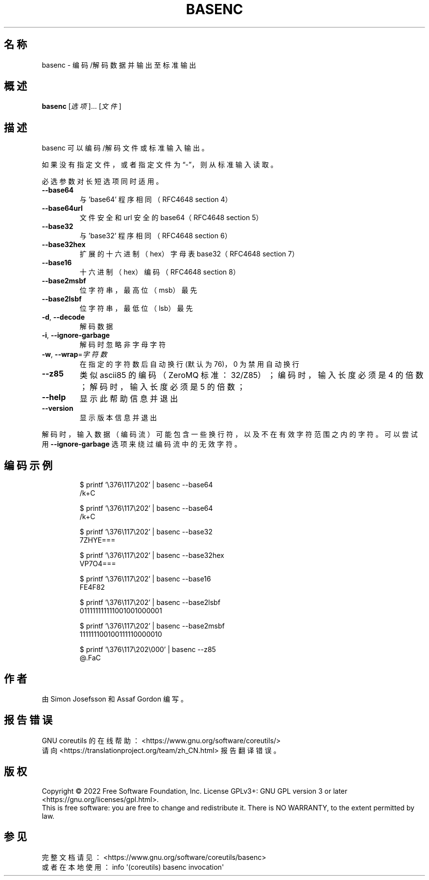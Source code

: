 .\" DO NOT MODIFY THIS FILE!  It was generated by help2man 1.48.5.
.\"*******************************************************************
.\"
.\" This file was generated with po4a. Translate the source file.
.\"
.\"*******************************************************************
.TH BASENC 1 "September 2022" "GNU coreutils 9.1" 用户命令
.SH 名称
basenc \- 编码/解码数据并输出至标准输出
.SH 概述
\fBbasenc\fP [\fI\,选项\/\fP]... [\fI\,文件\/\fP]
.SH 描述
.\" Add any additional description here
.PP
basenc 可以编码/解码文件或标准输入输出。
.PP
如果没有指定文件，或者指定文件为“\-”，则从标准输入读取。
.PP
必选参数对长短选项同时适用。
.TP 
\fB\-\-base64\fP
与 'base64' 程序相同（RFC4648 section 4）
.TP 
\fB\-\-base64url\fP
文件安全和 url 安全的 base64（RFC4648 section 5）
.TP 
\fB\-\-base32\fP
与 'base32' 程序相同（RFC4648 section 6）
.TP 
\fB\-\-base32hex\fP
扩展的十六进制（hex）字母表 base32（RFC4648 section 7）
.TP 
\fB\-\-base16\fP
十六进制（hex）编码（RFC4648 section 8）
.TP 
\fB\-\-base2msbf\fP
位字符串，最高位（msb）最先
.TP 
\fB\-\-base2lsbf\fP
位字符串，最低位（lsb）最先
.TP 
\fB\-d\fP, \fB\-\-decode\fP
解码数据
.TP 
\fB\-i\fP, \fB\-\-ignore\-garbage\fP
解码时忽略非字母字符
.TP 
\fB\-w\fP, \fB\-\-wrap\fP=\fI\,字符数\/\fP
在指定的字符数后自动换行(默认为76)，0 为禁用自动换行
.TP 
\fB\-\-z85\fP
类似 ascii85 的编码（ZeroMQ 标准：32/Z85）；编码时，输入长度必须是 4 的倍数；解码时，输入长度必须是 5 的倍数；
.TP 
\fB\-\-help\fP
显示此帮助信息并退出
.TP 
\fB\-\-version\fP
显示版本信息并退出
.PP
解码时，输入数据（编码流）可能包含一些换行符，以及不在有效字符范围之内的字符。可以尝试用 \fB\-\-ignore\-garbage\fP
选项来绕过编码流中的无效字符。
.SH 编码示例
.PP
.nf
.RS
$ printf '\e376\e117\e202' | basenc \-\-base64
/k+C

$ printf '\e376\e117\e202' | basenc \-\-base64
/k+C

$ printf '\e376\e117\e202' | basenc \-\-base32
7ZHYE===

$ printf '\e376\e117\e202' | basenc \-\-base32hex
VP7O4===

$ printf '\e376\e117\e202' | basenc \-\-base16
FE4F82

$ printf '\e376\e117\e202' | basenc \-\-base2lsbf
011111111111001001000001

$ printf '\e376\e117\e202' | basenc \-\-base2msbf
111111100100111110000010

$ printf '\e376\e117\e202\e000' | basenc \-\-z85
@.FaC
.RE
.fi
.SH 作者
由 Simon Josefsson 和 Assaf Gordon 编写。
.SH 报告错误
GNU coreutils 的在线帮助： <https://www.gnu.org/software/coreutils/>
.br
请向 <https://translationproject.org/team/zh_CN.html> 报告翻译错误。
.SH 版权
Copyright \(co 2022 Free Software Foundation, Inc.  License GPLv3+: GNU GPL
version 3 or later <https://gnu.org/licenses/gpl.html>.
.br
This is free software: you are free to change and redistribute it.  There is
NO WARRANTY, to the extent permitted by law.
.SH 参见
完整文档请见： <https://www.gnu.org/software/coreutils/basenc>
.br
或者在本地使用： info \(aq(coreutils) basenc invocation\(aq
